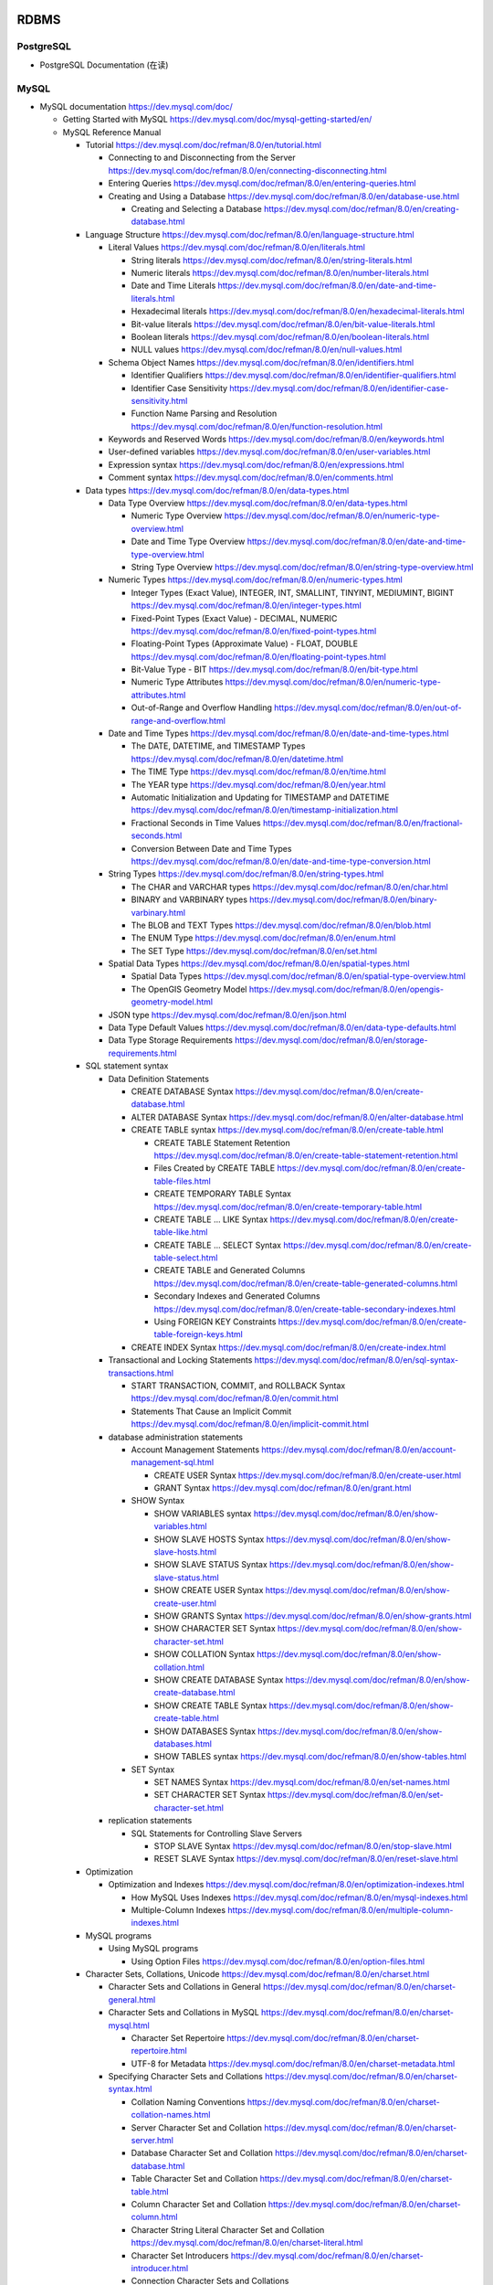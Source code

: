 RDBMS
=====

PostgreSQL
----------
- PostgreSQL Documentation (在读)

MySQL
-----
- MySQL documentation
  https://dev.mysql.com/doc/

  * Getting Started with MySQL
    https://dev.mysql.com/doc/mysql-getting-started/en/

  * MySQL Reference Manual

    - Tutorial
      https://dev.mysql.com/doc/refman/8.0/en/tutorial.html

      * Connecting to and Disconnecting from the Server
        https://dev.mysql.com/doc/refman/8.0/en/connecting-disconnecting.html

      * Entering Queries
        https://dev.mysql.com/doc/refman/8.0/en/entering-queries.html

      * Creating and Using a Database
        https://dev.mysql.com/doc/refman/8.0/en/database-use.html

        - Creating and Selecting a Database
          https://dev.mysql.com/doc/refman/8.0/en/creating-database.html

    - Language Structure
      https://dev.mysql.com/doc/refman/8.0/en/language-structure.html

      * Literal Values
        https://dev.mysql.com/doc/refman/8.0/en/literals.html

        - String literals
          https://dev.mysql.com/doc/refman/8.0/en/string-literals.html

        - Numeric literals
          https://dev.mysql.com/doc/refman/8.0/en/number-literals.html

        - Date and Time Literals
          https://dev.mysql.com/doc/refman/8.0/en/date-and-time-literals.html

        - Hexadecimal literals
          https://dev.mysql.com/doc/refman/8.0/en/hexadecimal-literals.html

        - Bit-value literals
          https://dev.mysql.com/doc/refman/8.0/en/bit-value-literals.html

        - Boolean literals
          https://dev.mysql.com/doc/refman/8.0/en/boolean-literals.html

        - NULL values
          https://dev.mysql.com/doc/refman/8.0/en/null-values.html

      * Schema Object Names
        https://dev.mysql.com/doc/refman/8.0/en/identifiers.html

        - Identifier Qualifiers
          https://dev.mysql.com/doc/refman/8.0/en/identifier-qualifiers.html

        - Identifier Case Sensitivity
          https://dev.mysql.com/doc/refman/8.0/en/identifier-case-sensitivity.html

        - Function Name Parsing and Resolution
          https://dev.mysql.com/doc/refman/8.0/en/function-resolution.html

      * Keywords and Reserved Words
        https://dev.mysql.com/doc/refman/8.0/en/keywords.html

      * User-defined variables
        https://dev.mysql.com/doc/refman/8.0/en/user-variables.html

      * Expression syntax
        https://dev.mysql.com/doc/refman/8.0/en/expressions.html

      * Comment syntax
        https://dev.mysql.com/doc/refman/8.0/en/comments.html

    - Data types
      https://dev.mysql.com/doc/refman/8.0/en/data-types.html

      * Data Type Overview
        https://dev.mysql.com/doc/refman/8.0/en/data-types.html

        - Numeric Type Overview
          https://dev.mysql.com/doc/refman/8.0/en/numeric-type-overview.html

        - Date and Time Type Overview
          https://dev.mysql.com/doc/refman/8.0/en/date-and-time-type-overview.html

        - String Type Overview
          https://dev.mysql.com/doc/refman/8.0/en/string-type-overview.html

      * Numeric Types
        https://dev.mysql.com/doc/refman/8.0/en/numeric-types.html

        - Integer Types (Exact Value), INTEGER, INT, SMALLINT, TINYINT,
          MEDIUMINT, BIGINT
          https://dev.mysql.com/doc/refman/8.0/en/integer-types.html

        - Fixed-Point Types (Exact Value) - DECIMAL, NUMERIC
          https://dev.mysql.com/doc/refman/8.0/en/fixed-point-types.html

        - Floating-Point Types (Approximate Value) - FLOAT, DOUBLE
          https://dev.mysql.com/doc/refman/8.0/en/floating-point-types.html

        - Bit-Value Type - BIT
          https://dev.mysql.com/doc/refman/8.0/en/bit-type.html

        - Numeric Type Attributes
          https://dev.mysql.com/doc/refman/8.0/en/numeric-type-attributes.html

        - Out-of-Range and Overflow Handling
          https://dev.mysql.com/doc/refman/8.0/en/out-of-range-and-overflow.html

      * Date and Time Types
        https://dev.mysql.com/doc/refman/8.0/en/date-and-time-types.html

        - The DATE, DATETIME, and TIMESTAMP Types
          https://dev.mysql.com/doc/refman/8.0/en/datetime.html

        - The TIME Type
          https://dev.mysql.com/doc/refman/8.0/en/time.html

        - The YEAR type
          https://dev.mysql.com/doc/refman/8.0/en/year.html

        - Automatic Initialization and Updating for TIMESTAMP and DATETIME
          https://dev.mysql.com/doc/refman/8.0/en/timestamp-initialization.html

        - Fractional Seconds in Time Values
          https://dev.mysql.com/doc/refman/8.0/en/fractional-seconds.html

        - Conversion Between Date and Time Types
          https://dev.mysql.com/doc/refman/8.0/en/date-and-time-type-conversion.html

      * String Types
        https://dev.mysql.com/doc/refman/8.0/en/string-types.html

        - The CHAR and VARCHAR types
          https://dev.mysql.com/doc/refman/8.0/en/char.html

        - BINARY and VARBINARY types
          https://dev.mysql.com/doc/refman/8.0/en/binary-varbinary.html

        - The BLOB and TEXT Types
          https://dev.mysql.com/doc/refman/8.0/en/blob.html

        - The ENUM Type
          https://dev.mysql.com/doc/refman/8.0/en/enum.html

        - The SET Type
          https://dev.mysql.com/doc/refman/8.0/en/set.html

      * Spatial Data Types
        https://dev.mysql.com/doc/refman/8.0/en/spatial-types.html

        - Spatial Data Types
          https://dev.mysql.com/doc/refman/8.0/en/spatial-type-overview.html

        - The OpenGIS Geometry Model
          https://dev.mysql.com/doc/refman/8.0/en/opengis-geometry-model.html

      * JSON type
        https://dev.mysql.com/doc/refman/8.0/en/json.html

      * Data Type Default Values
        https://dev.mysql.com/doc/refman/8.0/en/data-type-defaults.html

      * Data Type Storage Requirements
        https://dev.mysql.com/doc/refman/8.0/en/storage-requirements.html

    - SQL statement syntax

      * Data Definition Statements

        - CREATE DATABASE Syntax
          https://dev.mysql.com/doc/refman/8.0/en/create-database.html

        - ALTER DATABASE Syntax
          https://dev.mysql.com/doc/refman/8.0/en/alter-database.html

        - CREATE TABLE syntax
          https://dev.mysql.com/doc/refman/8.0/en/create-table.html

          * CREATE TABLE Statement Retention
            https://dev.mysql.com/doc/refman/8.0/en/create-table-statement-retention.html

          * Files Created by CREATE TABLE
            https://dev.mysql.com/doc/refman/8.0/en/create-table-files.html

          * CREATE TEMPORARY TABLE Syntax
            https://dev.mysql.com/doc/refman/8.0/en/create-temporary-table.html

          * CREATE TABLE ... LIKE Syntax
            https://dev.mysql.com/doc/refman/8.0/en/create-table-like.html

          * CREATE TABLE ... SELECT Syntax
            https://dev.mysql.com/doc/refman/8.0/en/create-table-select.html

          * CREATE TABLE and Generated Columns
            https://dev.mysql.com/doc/refman/8.0/en/create-table-generated-columns.html

          * Secondary Indexes and Generated Columns
            https://dev.mysql.com/doc/refman/8.0/en/create-table-secondary-indexes.html

          * Using FOREIGN KEY Constraints
            https://dev.mysql.com/doc/refman/8.0/en/create-table-foreign-keys.html

        - CREATE INDEX Syntax
          https://dev.mysql.com/doc/refman/8.0/en/create-index.html

      * Transactional and Locking Statements
        https://dev.mysql.com/doc/refman/8.0/en/sql-syntax-transactions.html

        - START TRANSACTION, COMMIT, and ROLLBACK Syntax
          https://dev.mysql.com/doc/refman/8.0/en/commit.html

        - Statements That Cause an Implicit Commit
          https://dev.mysql.com/doc/refman/8.0/en/implicit-commit.html

      * database administration statements

        - Account Management Statements
          https://dev.mysql.com/doc/refman/8.0/en/account-management-sql.html

          * CREATE USER Syntax
            https://dev.mysql.com/doc/refman/8.0/en/create-user.html

          * GRANT Syntax
            https://dev.mysql.com/doc/refman/8.0/en/grant.html

        - SHOW Syntax

          * SHOW VARIABLES syntax
            https://dev.mysql.com/doc/refman/8.0/en/show-variables.html

          * SHOW SLAVE HOSTS Syntax
            https://dev.mysql.com/doc/refman/8.0/en/show-slave-hosts.html

          * SHOW SLAVE STATUS Syntax
            https://dev.mysql.com/doc/refman/8.0/en/show-slave-status.html

          * SHOW CREATE USER Syntax
            https://dev.mysql.com/doc/refman/8.0/en/show-create-user.html

          * SHOW GRANTS Syntax
            https://dev.mysql.com/doc/refman/8.0/en/show-grants.html

          * SHOW CHARACTER SET Syntax
            https://dev.mysql.com/doc/refman/8.0/en/show-character-set.html

          * SHOW COLLATION Syntax
            https://dev.mysql.com/doc/refman/8.0/en/show-collation.html

          * SHOW CREATE DATABASE Syntax
            https://dev.mysql.com/doc/refman/8.0/en/show-create-database.html

          * SHOW CREATE TABLE Syntax
            https://dev.mysql.com/doc/refman/8.0/en/show-create-table.html

          * SHOW DATABASES Syntax
            https://dev.mysql.com/doc/refman/8.0/en/show-databases.html

          * SHOW TABLES syntax
            https://dev.mysql.com/doc/refman/8.0/en/show-tables.html

        - SET Syntax

          * SET NAMES Syntax
            https://dev.mysql.com/doc/refman/8.0/en/set-names.html

          * SET CHARACTER SET Syntax
            https://dev.mysql.com/doc/refman/8.0/en/set-character-set.html

      * replication statements

        - SQL Statements for Controlling Slave Servers

          * STOP SLAVE Syntax
            https://dev.mysql.com/doc/refman/8.0/en/stop-slave.html

          * RESET SLAVE Syntax
            https://dev.mysql.com/doc/refman/8.0/en/reset-slave.html

    - Optimization

      * Optimization and Indexes
        https://dev.mysql.com/doc/refman/8.0/en/optimization-indexes.html

        - How MySQL Uses Indexes
          https://dev.mysql.com/doc/refman/8.0/en/mysql-indexes.html

        - Multiple-Column Indexes
          https://dev.mysql.com/doc/refman/8.0/en/multiple-column-indexes.html

    - MySQL programs

      * Using MySQL programs

        - Using Option Files
          https://dev.mysql.com/doc/refman/8.0/en/option-files.html

    - Character Sets, Collations, Unicode
      https://dev.mysql.com/doc/refman/8.0/en/charset.html

      * Character Sets and Collations in General
        https://dev.mysql.com/doc/refman/8.0/en/charset-general.html

      * Character Sets and Collations in MySQL
        https://dev.mysql.com/doc/refman/8.0/en/charset-mysql.html

        - Character Set Repertoire
          https://dev.mysql.com/doc/refman/8.0/en/charset-repertoire.html

        - UTF-8 for Metadata
          https://dev.mysql.com/doc/refman/8.0/en/charset-metadata.html

      * Specifying Character Sets and Collations
        https://dev.mysql.com/doc/refman/8.0/en/charset-syntax.html

        - Collation Naming Conventions
          https://dev.mysql.com/doc/refman/8.0/en/charset-collation-names.html

        - Server Character Set and Collation
          https://dev.mysql.com/doc/refman/8.0/en/charset-server.html

        - Database Character Set and Collation
          https://dev.mysql.com/doc/refman/8.0/en/charset-database.html

        - Table Character Set and Collation
          https://dev.mysql.com/doc/refman/8.0/en/charset-table.html

        - Column Character Set and Collation
          https://dev.mysql.com/doc/refman/8.0/en/charset-column.html

        - Character String Literal Character Set and Collation
          https://dev.mysql.com/doc/refman/8.0/en/charset-literal.html

        - Character Set Introducers
          https://dev.mysql.com/doc/refman/8.0/en/charset-introducer.html

        - Connection Character Sets and Collations
          https://dev.mysql.com/doc/refman/8.0/en/charset-connection.html

        - Configuring Application Character Set and Collation
          https://dev.mysql.com/doc/refman/8.0/en/charset-applications.html

        - Error Message Character Set
          https://dev.mysql.com/doc/refman/8.0/en/charset-errors.html

        - Column Character Set Conversion
          https://dev.mysql.com/doc/refman/8.0/en/charset-conversion.html

      * Unicode Support

        - The utf8mb4 Character Set (4-Byte UTF-8 Unicode Encoding)
          https://dev.mysql.com/doc/refman/8.0/en/charset-unicode-utf8mb4.html

        - Converting Between 3-Byte and 4-Byte Unicode Character Sets
          https://dev.mysql.com/doc/refman/8.0/en/charset-unicode-conversion.html

    - Security

      * MySQL User Account Management
        https://dev.mysql.com/doc/refman/8.0/en/user-account-management.html

        - User Names and Passwords
          https://dev.mysql.com/doc/refman/8.0/en/user-names.html

        - Adding User Accounts
          https://dev.mysql.com/doc/refman/8.0/en/adding-users.html

        - Remove User Accounts
          https://dev.mysql.com/doc/refman/8.0/en/removing-users.html

        - Reserved User Accounts
          https://dev.mysql.com/doc/refman/8.0/en/reserved-users.html

    - Server Administration

      * The MySQL Server

        - Server SQL Modes
          https://dev.mysql.com/doc/refman/8.0/en/sql-mode.html

      * Server Logs

        - Binary Log
          https://dev.mysql.com/doc/refman/5.7/en/binary-log.html

          * binary logging formats
            https://dev.mysql.com/doc/refman/5.7/en/binary-log-formats.html

          * Setting The Binary Log Format
            https://dev.mysql.com/doc/refman/5.7/en/binary-log-setting.html

    - Replication
      https://dev.mysql.com/doc/refman/5.7/en/replication.html

      * Configuring replication
        https://dev.mysql.com/doc/refman/5.7/en/replication-configuration.html

        - Binary Log File Position Based Replication Configuration Overview
          https://dev.mysql.com/doc/refman/5.7/en/binlog-replication-configuration-overview.html

        - Setting Up Binary Log File Position Based Replication
          https://dev.mysql.com/doc/refman/5.7/en/replication-howto.html

          * Setting the Replication Master Configuration
            https://dev.mysql.com/doc/refman/5.7/en/replication-howto-masterbaseconfig.html
          * Creating a User for Replication
            https://dev.mysql.com/doc/refman/5.7/en/replication-howto-repuser.html

          * Obtaining the Replication Master Binary Log Coordinates
            https://dev.mysql.com/doc/refman/5.7/en/replication-howto-masterstatus.html

          * Choosing a Method for Data Snapshots
            https://dev.mysql.com/doc/refman/5.7/en/replication-snapshot-method.html

          * Setting Up Replication Slaves
            https://dev.mysql.com/doc/refman/5.7/en/replication-setup-slaves.html

        - Common Replication Administration Tasks
          https://dev.mysql.com/doc/refman/5.7/en/replication-administration.html

          * Checking Replication Status
            https://dev.mysql.com/doc/refman/5.7/en/replication-administration-status.html

      * Replication Implementation
        https://dev.mysql.com/doc/refman/5.7/en/replication-implementation.html

        - Replication formats
          https://dev.mysql.com/doc/refman/5.7/en/replication-formats.html

          * Advantages and Disadvantages of Statement-Based and Row-Based Replication
            https://dev.mysql.com/doc/refman/5.7/en/replication-sbr-rbr.html

        - Replication Implementation Details
          https://dev.mysql.com/doc/refman/5.7/en/replication-implementation-details.html

        - Replication Relay and Status Logs
          https://dev.mysql.com/doc/refman/5.7/en/slave-logs.html

          * The Slave Relay Log
            https://dev.mysql.com/doc/refman/5.7/en/slave-logs-relaylog.html

          * Slave Status Logs
            https://dev.mysql.com/doc/refman/5.7/en/slave-logs-status.html

        - How Servers Evaluate Replication Filtering Rules
          https://dev.mysql.com/doc/refman/8.0/en/replication-rules.html

      * Replication Notes and Tips

        - Replication Features and Issues

          * Replication of the mysql System Database
            https://dev.mysql.com/doc/refman/8.0/en/replication-features-mysqldb.html

    - MySQL Performance Schema

      * Performance Schema Table Descriptions

        - Performance Schema Replication Tables
          https://dev.mysql.com/doc/refman/8.0/en/performance-schema-replication-tables.html

          * The replication_connection_configuration Table
            https://dev.mysql.com/doc/refman/8.0/en/replication-connection-configuration-table.html

          * The replication_connection_status Table
            https://dev.mysql.com/doc/refman/8.0/en/replication-connection-status-table.html

          * The replication_applier_status Table
            https://dev.mysql.com/doc/refman/8.0/en/replication-applier-status-table.html

          * The replication_applier_global_filters Table
            https://dev.mysql.com/doc/refman/8.0/en/replication-applier-global-filters-table.html

- Python driver choice

  * python mysql wiki
    https://wiki.python.org/moin/MySQL

  * django mysql driver
    https://docs.djangoproject.com/en/1.11/ref/databases/#mysql-db-api-drivers

  * openstack PyMySQL evaluation
    https://wiki.openstack.org/wiki/PyMySQL_evaluation

  * stackoverflow answer for comparison of MySQLdb, PyMySQL, mysqlclient,
    MySQL connector/python
    https://stackoverflow.com/questions/43102442/whats-the-difference-between-mysqldb-mysqlclient-and-mysql-connector-python

- Percona tools

  * Percona XtraBackup Documentation
    https://www.percona.com/doc/percona-xtrabackup/LATEST/index.html

    - About Percona XtraBackup
      https://www.percona.com/doc/percona-xtrabackup/LATEST/intro.html

    - Installation
      https://www.percona.com/doc/percona-xtrabackup/LATEST/installation.html

      * Installing Percona XtraBackup on Debian and Ubuntu
        https://www.percona.com/doc/percona-xtrabackup/LATEST/installation/apt_repo.html

    - Prerequisites

      * Connection and Privileges Needed
        https://www.percona.com/doc/percona-xtrabackup/LATEST/using_xtrabackup/privileges.html

    - backups

      * full backup
        https://www.percona.com/doc/percona-xtrabackup/LATEST/backup_scenarios/full_backup.html

      * Accelerating the backup process
        https://www.percona.com/doc/percona-xtrabackup/LATEST/innobackupex/parallel_copy_ibk.html

      * Performing MySQL Hot Backups with Percona XtraBackup and Google Cloud Storage
        https://cloud.google.com/solutions/mysql-hot-backups

    - replication

      * working with binlogs
        https://www.percona.com/doc/percona-xtrabackup/LATEST/xtrabackup_bin/working_with_binary_logs.html

      * How to setup a slave for replication in 6 simple steps with Percona XtraBackup
        https://www.percona.com/doc/percona-xtrabackup/LATEST/howtos/setting_up_replication.html

    - The xtrabackup Option Reference
      https://www.percona.com/doc/percona-xtrabackup/LATEST/xtrabackup_bin/xbk_option_reference.html

  * xbstream binary
    https://www.percona.com/doc/percona-xtrabackup/LATEST/xbstream/xbstream.html

- MySQL 语句自动化审核系统: inception

  * source code
    https://github.com/mysql-inception/inception

  * 使用规范及说明文档
    http://mysql-inception.github.io/inception-document/

  * archer 基于 inception 的自动化 SQL 操作平台
    https://github.com/jly8866/archer

- Coursera: Managing Big Data with MySQL (by Duke University)
  https://www.coursera.org/learn/analytics-mysql/

- mycli: A Terminal Client for MySQL with AutoCompletion and Syntax Highlighting
  https://github.com/dbcli/mycli

  * docs
    http://www.mycli.net/docs

NoSQL
=====

MongoDB
-------
- Getting Started with MongoDB: Mongo Shell

- Getting Started with MongoDB: Python Driver

- MongoDB manual
  https://docs.mongodb.com/manual/

  * indexes
    https://docs.mongodb.com/manual/indexes/

    - Single Field Indexes
      https://docs.mongodb.com/manual/core/index-single/

    - Compound Indexes
      https://docs.mongodb.com/manual/core/index-compound/

    - Index Build Operations
      https://docs.mongodb.com/manual/core/index-creation/

    - Index Properties

      * Unique Indexes
        https://docs.mongodb.com/manual/core/index-unique/

    - Indexing Strategies

      * Use Indexes to Sort Query Results
        https://docs.mongodb.com/manual/tutorial/sort-results-with-indexes/

  * MongoDB CRUD Operations

    - MongoDB CRUD Concepts

      * Query Optimization

        - Explain Results
          https://docs.mongodb.com/manual/reference/explain-results/

  * mongo shell methods

    - collection methods

      * ``replaceOne()``
        https://docs.mongodb.com/manual/reference/method/db.collection.replaceOne/

    - cursor methods

      * ``explain()``
        https://docs.mongodb.com/manual/reference/method/cursor.explain/

- PyMongo documentation

  * Datetimes and Timezones
    http://api.mongodb.com/python/current/examples/datetimes.html

Cache
=====

Memcached
---------

- wikipedia
  https://en.wikipedia.org/wiki/Memcached

- Memcached overview
  https://memcached.org/about

- Getting Started

  * Install
    https://github.com/memcached/memcached/wiki/Install

  * Tutorial
    https://github.com/memcached/memcached/wiki/TutorialCachingStory

Redis
-----

- wiki
  https://en.wikipedia.org/wiki/Redis

- homepage
  https://redis.io/

- Introduction to Redis
  https://redis.io/topics/introduction

- Download
  https://redis.io/download

- Tutorials

  * try redis
    http://try.redis.io/

  * Introduction to Redis data types
    https://redis.io/topics/data-types-intro

- Programming with Redis

  * Pub/Sub
    https://redis.io/topics/pubsub

  * Using pipelining to speedup Redis queries
    https://redis.io/topics/pipelining

  * Transactions
    https://redis.io/topics/transactions

  * The full list of commands

    - SUBSCRIBE
      https://redis.io/commands/subscribe

    - UNSUBSCRIBE
      https://redis.io/commands/unsubscribe

    - PSUBSCRIBE
      https://redis.io/commands/psubscribe

    - PUNSUBSCRIBE
      https://redis.io/commands/punsubscribe

    - PUBLISH
      https://redis.io/commands/publish

    - PUBSUB
      https://redis.io/commands/pubsub

    - SELECT
      https://redis.io/commands/select

    - WATCH
      https://redis.io/commands/watch

    - UNWATCH
      https://redis.io/commands/unwatch

    - MULTI
      https://redis.io/commands/multi

    - EXEC
      https://redis.io/commands/exec

    - DISCARD
      https://redis.io/commands/discard

    - GET
      https://redis.io/commands/get

    - SET
      https://redis.io/commands/set

    - INCR
      https://redis.io/commands/incr

    - GETSET
      https://redis.io/commands/getset

    - INCRBY
      https://redis.io/commands/incrby

    - INCRBYFLOAT
      https://redis.io/commands/INCRBYFLOAT

    - DECR
      https://redis.io/commands/decr

    - DECRBY
      https://redis.io/commands/decrby

    - MGET
      https://redis.io/commands/mget

    - MSET
      https://redis.io/commands/mset

    - EXISTS
      https://redis.io/commands/exists

    - DEL
      https://redis.io/commands/del

    - TYPE
      https://redis.io/commands/type

    - EXPIRE
      https://redis.io/commands/expire

    - PERSIST
      https://redis.io/commands/persist

    - TTL
      https://redis.io/commands/ttl

    - PTTL
      https://redis.io/commands/pttl

    - LPUSH
      https://redis.io/commands/lpush

    - RPUSH
      https://redis.io/commands/rpush

    - LRANGE
      https://redis.io/commands/lrange

    - LPOP
      https://redis.io/commands/lpop

    - RPOP
      https://redis.io/commands/rpop

    - LTRIM
      https://redis.io/commands/ltrim

    - BLPOP
      https://redis.io/commands/blpop

    - BRPOP
      https://redis.io/commands/brpop

    - RPOPLPUSH
      https://redis.io/commands/rpoplpush

    - BRPOPLPUSH
      https://redis.io/commands/brpoplpush

    - LREM
      https://redis.io/commands/LREM

    - HSET
      https://redis.io/commands/hset

    - HGET
      https://redis.io/commands/hget

    - HMSET
      https://redis.io/commands/hmset

    - HMGET
      https://redis.io/commands/hmget

    - HGETALL
      https://redis.io/commands/hgetall

    - HKEYS
      https://redis.io/commands/hkeys

    - HVALS
      https://redis.io/commands/hvals

    - HEXISTS
      https://redis.io/commands/hexists

    - HDEL
      https://redis.io/commands/hdel

    - HLEN
      https://redis.io/commands/hlen

    - HINCRBY
      https://redis.io/commands/hincrby

    - SADD
      https://redis.io/commands/sadd

    - SREM
      https://redis.io/commands/srem

    - SCARD
      https://redis.io/commands/scard

    - SMEMBERS
      https://redis.io/commands/smembers

    - SISMEMBER
      https://redis.io/commands/sismember

    - SINTER
      https://redis.io/commands/sinter

    - SINTERSTORE
      https://redis.io/commands/sinterstore

    - SUNION
      https://redis.io/commands/sunion

    - SUNIONSTORE
      https://redis.io/commands/sunionstore

    - SPOP
      https://redis.io/commands/spop

    - SRANDMEMBER
      https://redis.io/commands/srandmember

    - SDIFF
      https://redis.io/commands/sdiff

    - SDIFFSTORE
      https://redis.io/commands/sdiffstore

    - ZADD
      https://redis.io/commands/zadd

    - ZREM
      https://redis.io/commands/zrem

    - ZREMRANGEBYSCORE
      https://redis.io/commands/zremrangebyscore

    - ZREMRANGEBYLEX
      https://redis.io/commands/zremrangebylex

    - ZINCRBY
      https://redis.io/commands/zincrby

    - ZSCORE
      https://redis.io/commands/zscore

    - ZRANGE
      https://redis.io/commands/zrange

    - ZREVRANGE
      https://redis.io/commands/zrevrange

    - ZRANGEBYSCORE
      https://redis.io/commands/zrangebyscore

    - ZREVRANGEBYSCORE
      https://redis.io/commands/zrevrangebyscore

    - ZRANGEBYLEX
      https://redis.io/commands/zrangebylex

    - ZREVRANGEBYLEX
      https://redis.io/commands/zrevrangebylex

    - ZPOPMIN
      https://redis.io/commands/zpopmin

    - ZPOPMAX
      https://redis.io/commands/zpopmax

    - BZPOPMIN
      https://redis.io/commands/bzpopmin

    - BZPOPMAX
      https://redis.io/commands/bzpopmax

    - ZRANK
      https://redis.io/commands/zremrangebylex

    - ZREVRANK
      https://redis.io/commands/zrevrank

    - ZCOUNT
      https://redis.io/commands/zcount

    - ZSCAN
      https://redis.io/commands/zscan

- Administration

  * redis-cli, the Redis command line interface
    https://redis.io/topics/rediscli

Search Engine
=============

Overview
--------
- Search Engine wiki
  https://en.wikipedia.org/wiki/Search_engine_(computing)

- Solr or Elasticsearch–That Is the Question
  https://www.datanami.com/2015/01/22/solr-elasticsearch-question/

Lucene
------
- Apache Lucene wiki
  https://en.wikipedia.org/wiki/Apache_Lucene

Elasticsearch
-------------
- Elasticsearch wiki
  https://en.wikipedia.org/wiki/Elasticsearch

- Elasticsearch: The Definitive Guide (在读)

- Elasticsearch Reference (在读)
  https://www.elastic.co/guide/en/elasticsearch/reference/current/index.html
